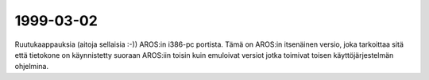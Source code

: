 1999-03-02
----------

Ruutukaappauksia (aitoja sellaisia :-)) AROS:in i386-pc portista. Tämä on
AROS:in itsenäinen versio, joka tarkoittaa sitä että tietokone on käynnistetty
suoraan AROS:iin toisin kuin emuloivat versiot jotka toimivat toisen
käyttöjärjestelmän ohjelmina.
